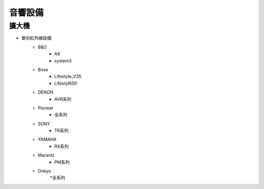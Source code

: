 .. _soundsystem:

========
音響設備
========

------
擴大機
------

* 單向紅外線設備
   * B&O
      * A8
      * system3
   * Bose
      * Lifestyle_V35
      * Lifestyl650
   * DENON
      * AVR系列
   * Pioneer 
      * 全系列
   * SONY
      * TR系列
   * YAMAHA
      * RX系列
   * Marantz
      * PM系列
   * Onkyo
      *全系列
